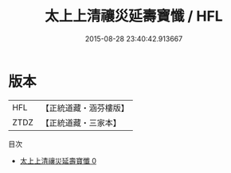 #+TITLE: 太上上清禳災延壽寶懺 / HFL

#+DATE: 2015-08-28 23:40:42.913667
* 版本
 |       HFL|【正統道藏・涵芬樓版】|
 |      ZTDZ|【正統道藏・三家本】|
目次
 - [[file:KR5a0192_000.txt][太上上清禳災延壽寶懺 0]]
